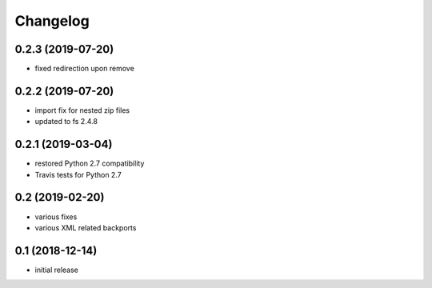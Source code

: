 Changelog
=========

0.2.3 (2019-07-20)
------------------
- fixed redirection upon remove


0.2.2 (2019-07-20)
------------------
- import fix for nested zip files 
- updated to fs 2.4.8

0.2.1 (2019-03-04)
------------------
- restored Python 2.7 compatibility
- Travis tests for Python 2.7

0.2 (2019-02-20)
------------------
- various fixes
- various XML related backports


0.1 (2018-12-14)
------------------
- initial release

